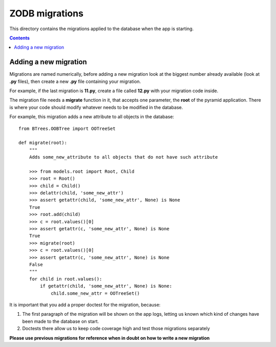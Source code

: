 ZODB migrations
===============

This directory contains the migrations applied to the database when the app
is starting.

.. contents::


Adding a new migration
----------------------

Migrations are named numerically, before adding a new migration look at the
biggest number already available (look at **.py** files), then create a new
**.py** file containing your migration.

For example, if the last migration is **11.py**, create a file called **12.py**
with your migration code inside.

The migration file needs a **migrate** function in it, that accepts one
parameter, the **root** of the pyramid application. There is where your code
should modify whatever needs to be modified in the database.

For example, this migration adds a new attribute to all objects in the
database::

  from BTrees.OOBTree import OOTreeSet

  def migrate(root):
      """
      Adds some_new_attribute to all objects that do not have such attribute

      >>> from models.root import Root, Child
      >>> root = Root()
      >>> child = Child()
      >>> delattr(child, 'some_new_attr')
      >>> assert getattr(child, 'some_new_attr', None) is None
      True
      >>> root.add(child)
      >>> c = root.values()[0]
      >>> assert getattr(c, 'some_new_attr', None) is None
      True
      >>> migrate(root)
      >>> c = root.values()[0]
      >>> assert getattr(c, 'some_new_attr', None) is None
      False
      """
      for child in root.values():
          if getattr(child, 'some_new_attr', None) is None:
              child.some_new_attr = OOTreeSet()


It is important that you add a proper doctest for the migration, because:

1. The first paragraph of the migration will be shown on the app logs, letting
   us known which kind of changes have been made to the database on start.

2. Doctests there allow us to keep code coverage high and test those migrations
   separately

**Please use previous migrations for reference when in doubt on how to write
a new migration**

